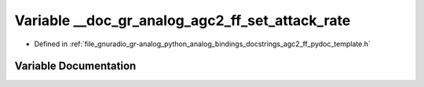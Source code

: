 .. _exhale_variable_agc2__ff__pydoc__template_8h_1acc08c7b05d9241715a9e4e402755178e:

Variable __doc_gr_analog_agc2_ff_set_attack_rate
================================================

- Defined in :ref:`file_gnuradio_gr-analog_python_analog_bindings_docstrings_agc2_ff_pydoc_template.h`


Variable Documentation
----------------------


.. doxygenvariable:: __doc_gr_analog_agc2_ff_set_attack_rate
   :project: gnuradio